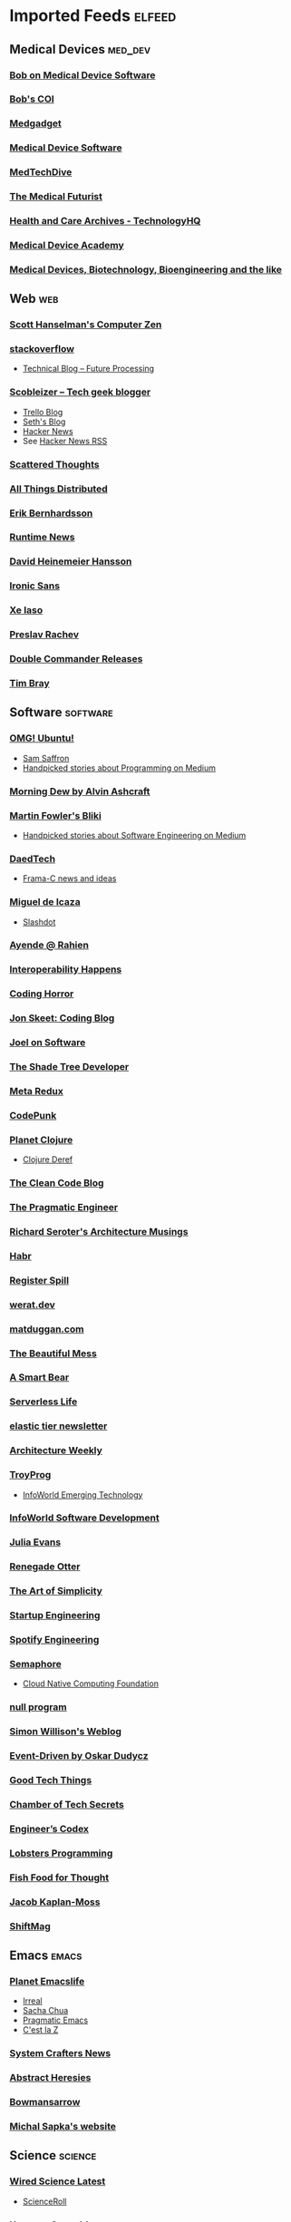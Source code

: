 * Imported Feeds :elfeed:
** Medical Devices :med_dev:
*** [[https://bobonmedicaldevicesoftware.com/blog/feed/][Bob on Medical Device Software]]
*** [[https://bobonmedicaldevicesoftware.com/coi/index.xml][Bob's COI]]
*** [[http://feeds.feedburner.com/Medgadget][Medgadget]]
*** [[https://www.google.com/alerts/feeds/00675895880009107218/7602843549073834453][Medical Device Software]]
*** [[https://www.medtechdive.com/feeds/news][MedTechDive]]
*** [[https://api.medicalfuturist.com/feed/][The Medical Futurist]]
*** [[https://www.technologyhq.org/category/health-and-care/feed/][Health and Care Archives - TechnologyHQ]]
*** [[https://medicaldeviceacademy.com/blog/feed/][Medical Device Academy]]
*** [[https://chaaraka.blogspot.com/feeds/posts/default][Medical Devices, Biotechnology, Bioengineering and the like]]
** Web :web:
*** [[http://feeds.feedburner.com/ScottHanselman][Scott Hanselman's Computer Zen]]
*** [[http://blog.stackoverflow.com/feed/][stackoverflow]]
-  [[https://www.future-processing.pl/blog/feed/?post_type=post][Technical Blog – Future Processing]]
*** [[http://scobleizer.com/feed/][Scobleizer -- Tech geek blogger]]
- [[http://blog.trello.com/feed/][Trello Blog]]
- [[http://feeds.feedburner.com/typepad/sethsmainblog][Seth's Blog]]
- [[https://hnrss.org/frontpage][Hacker News]]
- See [[https://hnrss.github.io/][Hacker News RSS]]
*** [[https://www.scattered-thoughts.net/atom.xml][Scattered Thoughts]]
*** [[https://www.allthingsdistributed.com/atom.xml][All Things Distributed]]
*** [[https://erikbern.com/index.xml][Erik Bernhardsson]]
*** [[https://www.runtime.news/latest/rss/][Runtime News]]
*** [[https://world.hey.com/dhh/feed.atom][David Heinemeier Hansson]]
*** [[https://rss.beehiiv.com/feeds/1erpUYd0Eq.xml][Ironic Sans]]
*** [[https://xeiaso.net/blog.rss][Xe Iaso]]
*** [[https://preslav.me/index.xml][Preslav Rachev]]
*** [[https://github.com/doublecmd/doublecmd/releases.atom][Double Commander Releases]]
*** [[https://www.tbray.org/ongoing/ongoing.atom][Tim Bray]]
** Software :software:
*** [[http://feeds.feedburner.com/d0od][OMG! Ubuntu!]]
-  [[http://samsaffron.com/posts.rss][Sam Saffron]]
-  [[https://medium.com/feed/topic/programming][Handpicked stories about Programming on Medium]]
*** [[http://feeds2.feedburner.com/alvinashcraft][Morning Dew by Alvin Ashcraft]]
*** [[http://martinfowler.com/bliki/bliki.atom][Martin Fowler's Bliki]]
-  [[https://medium.com/feed/topic/software-engineering][Handpicked stories about Software Engineering on Medium]]
*** [[http://www.daedtech.com/feed][DaedTech]]
-  [[http://blog.frama-c.com/feed/][Frama-C news and ideas]]
*** [[http://tirania.org/blog/miguel.rss2][Miguel de Icaza]]
-  [[http://rss.slashdot.org/Slashdot/slashdot][Slashdot]]
*** [[http://feeds.feedburner.com/AyendeRahien][Ayende @ Rahien]]
*** [[http://blogs.newardassociates.com/feed.xml][Interoperability Happens]]
*** [[http://feeds.feedburner.com/codinghorror][Coding Horror]]
*** [[http://feeds.feedburner.com/JonSkeetCodingBlog][Jon Skeet: Coding Blog]]
*** [[http://www.joelonsoftware.com/rss.xml][Joel on Software]]
*** [[http://jeremydmiller.com/feed/][The Shade Tree Developer]]
*** [[http://metaredux.com/feed.xml][Meta Redux]]
*** [[https://codepunk.io/rss.xml][CodePunk]]
*** [[http://planet.clojure.in/atom.xml][Planet Clojure]]
- [[https://clojure.org/feed.xml][Clojure Deref]]
*** [[https://blog.cleancoder.com/atom.xml][The Clean Code Blog]]
*** [[http://feeds.feedburner.com/ThePragmaticEngineer][The Pragmatic Engineer]]
*** [[https://seroter.com/feed/][Richard Seroter's Architecture Musings]]
*** [[https://habr.com/en/rss/articles/?fl=en][Habr]]
*** [[https://registerspill.thorstenball.com/feed][Register Spill]]
*** [[https://werat.dev/index.xml][werat.dev]]
*** [[https://matduggan.com/rss/][matduggan.com]]
*** [[https://cutlefish.substack.com/feed][The Beautiful Mess]]
*** [[https://longform.asmartbear.com/index.xml][A Smart Bear]]
*** [[https://www.serverlesslife.com/rss.xml][Serverless Life]]
*** [[https://www.elastictier.com/feed][elastic tier newsletter]]
*** [[https://www.architecture-weekly.com/feed][Architecture Weekly]]
*** [[https://tmr08c.github.io/rss.xml][TroyProg]]
-  [[https://www.infoworld.com/emerging-technology/feed/][InfoWorld Emerging Technology]]
*** [[https://www.infoworld.com/software-development/feed/][InfoWorld Software Development]]
*** [[https://jvns.ca/atom.xml][Julia Evans]]
*** [[https://renegadeotter.com/feed][Renegade Otter]]
*** [[https://bartwullems.blogspot.com/feeds/posts/default][The Art of Simplicity]]
*** [[https://juraj.hashnode.dev/rss.xml][Startup Engineering]]
*** [[https://engineering.atspotify.com/feed/][Spotify Engineering]]
*** [[https://semaphoreci.com/feed][Semaphore]]
-  [[https://www.cncf.io/blog/feed/][Cloud Native Computing Foundation]]
*** [[https://nullprogram.com/feed/][null program]]
*** [[https://simonwillison.net/atom/entries/][Simon Willison's Weblog]]
*** [[https://event-driven.io/rss.xml][Event-Driven by Oskar Dudycz]]
*** [[https://newsletter.goodtechthings.com/feed][Good Tech Things]]
*** [[https://brianchambers.substack.com/feed][Chamber of Tech Secrets]]
*** [[https://engineercodex.substack.com/feed][Engineer’s Codex]]
*** [[https://lobste.rs/t/programming.rss][Lobsters Programming]]
*** [[https://mikefisher.substack.com/feed][Fish Food for Thought]]
*** [[https://jacobian.org/index.xml][Jacob Kaplan-Moss]]
*** [[https://shiftmag.dev/feed/][ShiftMag]]
** Emacs :emacs:
*** [[https://planet.emacslife.com/atom.xml][Planet Emacslife]]
-  [[https://irreal.org/blog/?feed=rss2][Irreal]]
-  [[https://sachachua.com/blog/feed/][Sacha Chua]]
-  [[https://pragmaticemacs.wordpress.com/feed/][Pragmatic Emacs]]
-  [[https://cestlaz.github.io/rss.xml][C'est la Z]]
*** [[https://systemcrafters.net/rss/news.xml][System Crafters News]]
*** [[http://funcall.blogspot.com/feeds/posts/default][Abstract Heresies]]
*** [[https://jeffbowman.writeas.com/feed/][Bowmansarrow]]
*** [[https://michal.sapka.me/index.xml][Michal Sapka's website]]
** Science :science:
*** [[https://www.wired.com/feed/category/science/latest/rss][Wired Science Latest]]
-  [[http://feeds.feedburner.com/Scienceroll][ScienceRoll]]
*** [[http://jkrouwer.wordpress.com/feed/][Krouwer Consulting]]
-  [[https://www.nature.com/nature.rss][Nature]]
** Blogs :blogs:
*** [[http://steve-yegge.blogspot.com/atom.xml][Stevey's Blog Rants]]
*** [[http://www.randsinrepose.com/feed/][Rands In Repose]]
*** [[http://xkcd.com/rss.xml][xkcd.com]]
*** [[https://isamert.net/feed/main.xml][Isamert]]
** Healthcare IT :health_it:
  -  [[http://histalk2.com/feed][HIStalk]]
  -  [[http://www.emrandhipaa.com/feed/][EMR and HIPAA]]
*** [[https://www.healthcareitnews.com/most_popular/feed][Healthcare IT News]]
-  [[http://feeds.feedburner.com/XconomyHealthIT][Xconomy Health IT]]
*** [[https://blog.google/technology/health/rss/][Google Health]]
